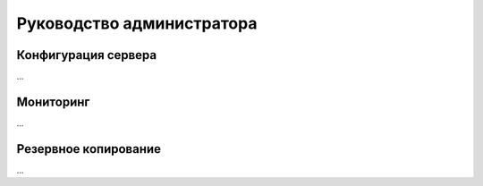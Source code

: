 .. _admin-guide:

Руководство администратора
##########################

Конфигурация сервера
====================

...

Мониторинг
==========

...

Резервное копирование
=====================

...
